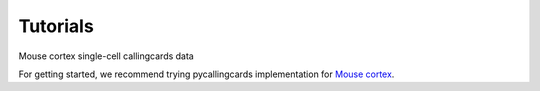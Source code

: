 Tutorials
----------

Mouse cortex single-cell callingcards data

For getting started, we recommend trying pycallingcards implementation for `Mouse cortex <https://nbviewer.org/github/The-Mitra-Lab/pycallingcards_data/blob/main/Mouse%20cortex%20Example.ipynb>`__.
